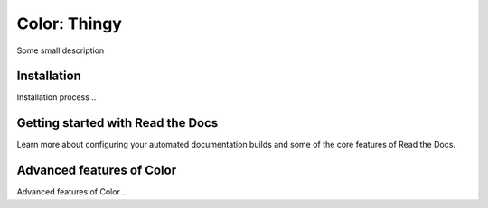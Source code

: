Color: Thingy
=======================================

.. meta::
   :description lang=en: Automate building, versioning, and hosting of your technical documentation continuously on Read the Docs.


Some small description


Installation
-----------

Installation process ..


Getting started with Read the Docs
-----------------------------------

Learn more about configuring your automated documentation builds
and some of the core features of Read the Docs.

Advanced features of Color
----------------------------------

Advanced features of Color ..
